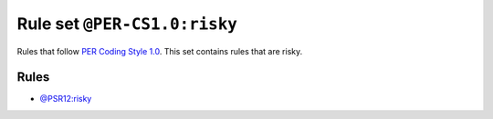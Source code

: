 =============================
Rule set ``@PER-CS1.0:risky``
=============================

Rules that follow `PER Coding Style 1.0 <https://www.php-fig.org/per/coding-style/>`_. This set contains rules that are risky.

Rules
-----

- `@PSR12:risky <./PSR12Risky.rst>`_
